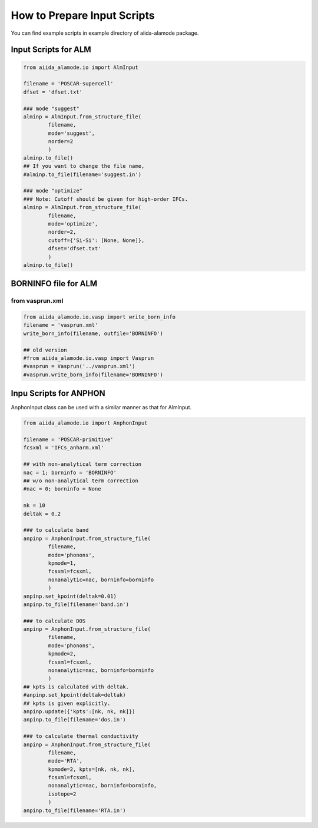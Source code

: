 ==============================
How to Prepare Input Scripts
==============================

You can find example scripts in example directory of aiida-alamode package.

Input Scripts for ALM
===========================

.. code-block:: python

    from aiida_alamode.io import AlmInput

    filename = 'POSCAR-supercell'
    dfset = 'dfset.txt'
    
    ### mode "suggest"
    alminp = AlmInput.from_structure_file(
            filename,
            mode='suggest',
            norder=2
            )
    alminp.to_file()
    ## If you want to change the file name,
    #alminp.to_file(filename='suggest.in')
    
    ### mode "optimize"
    ### Note: Cutoff should be given for high-order IFCs.
    alminp = AlmInput.from_structure_file(
            filename,
            mode='optimize',
            norder=2,
            cutoff={'Si-Si': [None, None]},
            dfset='dfset.txt'
            )
    alminp.to_file()


BORNINFO file for ALM
===========================

from vasprun.xml
------------------

.. code-block:: python
    
    from aiida_alamode.io.vasp import write_born_info
    filename = 'vasprun.xml'
    write_born_info(filename, outfile='BORNINFO')
    
    ## old version
    #from aiida_alamode.io.vasp import Vasprun
    #vasprun = Vasprun('../vasprun.xml')
    #vasprun.write_born_info(filename='BORNINFO')

.. QuantumEspresso
.. -----------------
.. 
.. .. code-block:: python
..     
..     from aiida_alamode.io.qe import ***


Inpu Scripts for ANPHON
=========================
 
AnphonInput class can be used with a similar manner as that for AlmInput.

.. code-block:: python
    
    from aiida_alamode.io import AnphonInput
    
    filename = 'POSCAR-primitive'
    fcsxml = 'IFCs_anharm.xml'
    
    ## with non-analytical term correction
    nac = 1; borninfo = 'BORNINFO'
    ## w/o non-analytical term correction
    #nac = 0; borninfo = None
    
    nk = 10
    deltak = 0.2
    
    ### to calculate band
    anpinp = AnphonInput.from_structure_file(
            filename,
            mode='phonons',
            kpmode=1,
            fcsxml=fcsxml,
            nonanalytic=nac, borninfo=borninfo
            )
    anpinp.set_kpoint(deltak=0.01)
    anpinp.to_file(filename='band.in')
    
    ### to calculate DOS
    anpinp = AnphonInput.from_structure_file(
            filename,
            mode='phonons',
            kpmode=2,
            fcsxml=fcsxml,
            nonanalytic=nac, borninfo=borninfo
            )
    ## kpts is calculated with deltak.
    #anpinp.set_kpoint(deltak=deltak)
    ## kpts is given explicitly.
    anpinp.update({'kpts':[nk, nk, nk]})
    anpinp.to_file(filename='dos.in')
    
    ### to calculate thermal conductivity
    anpinp = AnphonInput.from_structure_file(
            filename,
            mode='RTA',
            kpmode=2, kpts=[nk, nk, nk],
            fcsxml=fcsxml,
            nonanalytic=nac, borninfo=borninfo,
            isotope=2
            )
    anpinp.to_file(filename='RTA.in')


